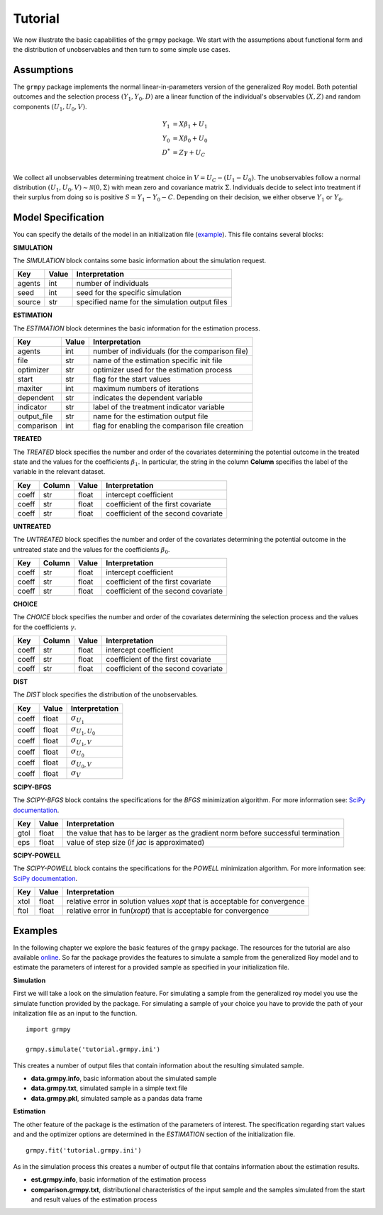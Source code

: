 Tutorial
========

We now illustrate the basic capabilities of the ``grmpy`` package. We start with the assumptions about functional form and the distribution of unobservables and then turn to some simple use cases.

Assumptions
------------

The ``grmpy`` package implements the normal linear-in-parameters version of the generalized Roy model. Both potential outcomes and the selection process :math:`(Y_1, Y_0, D)` are a linear function of the individual's observables :math:`(X, Z)` and random components :math:`(U_1, U_0, V)`.

.. math::
    Y_1 & = X \beta_1 + U_1 \\
    Y_0 & = X \beta_0 + U_0 \\
    D^{*}   & = Z \gamma + U_C \\

We collect all unobservables determining treatment choice in :math:`V = U_C - (U_1 - U_0)`. The unobservables follow a normal distribution :math:`(U_1, U_0, V) \sim \mathcal{N}(0, \Sigma)` with mean zero and covariance matrix :math:`\Sigma`.  Individuals decide to select into treatment if their surplus from doing so is positive :math:`S = Y_1 - Y_0 - C`. Depending on their decision, we either observe :math:`Y_1` or :math:`Y_0`.

Model Specification
-------------------

You can specify the details of the model in an initialization file (`example <https://github.com/OpenSourceEconomics/grmpy/blob/develop/docs/tutorial/tutorial.grmpy.ini>`_). This file contains several blocks:

**SIMULATION**

The *SIMULATION* block contains some basic information about the simulation request.

=======     ======      ==================
Key         Value       Interpretation
=======     ======      ==================
agents      int         number of individuals
seed        int         seed for the specific simulation
source      str         specified name for the simulation output files
=======     ======      ==================

**ESTIMATION**

The *ESTIMATION* block determines the basic information for the estimation process.

===========     ======      ==================
Key             Value        Interpretation
===========     ======      ==================
agents          int         number of individuals (for the comparison file)
file            str         name of the estimation specific init file
optimizer       str         optimizer used for the estimation process
start           str         flag for the start values
maxiter	        int         maximum numbers of iterations
dependent	str         indicates the dependent variable
indicator       str         label of the treatment indicator variable
output_file	str         name for the estimation output file
comparison	int         flag for enabling the comparison file creation
===========     ======      ==================



**TREATED**

The *TREATED* block specifies the number and order of the covariates determining the potential outcome in the treated state and the values for the coefficients :math:`\beta_1`. In particular, the string in the column **Column** specifies the label of the variable in the relevant dataset.

=======   ======  ======     ===================================
Key       Column  Value      Interpretation
=======   ======  ======     ===================================
coeff     str     float      intercept coefficient
coeff     str     float      coefficient of the first covariate
coeff     str     float      coefficient of the second covariate
=======   ======  ======     ===================================


**UNTREATED**

The *UNTREATED* block specifies the number and order of the covariates determining the potential outcome in the untreated state and the values for the coefficients :math:`\beta_0`.

=======   ======  ======     ===================================
Key       Column  Value      Interpretation
=======   ======  ======     ===================================
coeff     str     float      intercept coefficient
coeff     str     float      coefficient of the first covariate
coeff     str     float      coefficient of the second covariate
=======   ======  ======     ===================================


**CHOICE**

The *CHOICE* block specifies the number and order of the covariates determining the selection process and the values for the coefficients :math:`\gamma`.

=======   ======  ======     ===================================
Key       Column  Value      Interpretation
=======   ======  ======     ===================================
coeff     str     float      intercept coefficient
coeff     str     float      coefficient of the first covariate
coeff     str     float      coefficient of the second covariate
=======   ======  ======     ===================================

**DIST**

The *DIST* block specifies the distribution of the unobservables.

======= ======      ==========================
Key     Value       Interpretation
======= ======      ==========================
coeff    float      :math:`\sigma_{U_1}`
coeff    float      :math:`\sigma_{U_1,U_0}`
coeff    float      :math:`\sigma_{U_1,V}`
coeff    float      :math:`\sigma_{U_0}`
coeff    float      :math:`\sigma_{U_0,V}`
coeff    float      :math:`\sigma_{V}`
======= ======      ==========================

**SCIPY-BFGS**

The *SCIPY-BFGS* block contains the specifications for the *BFGS* minimization algorithm. For more information see: `SciPy documentation <https://docs.scipy.org/doc/scipy-0.19.0/reference/optimize.minimize-bfgs.html#optimize-minimize-bfgs>`__.

========  ======      ==================================================================================
Key       Value       Interpretation
========  ======      ==================================================================================
gtol      float       the value that has to be larger as the gradient norm before successful termination
eps       float       value of step size (if *jac* is approximated)
========  ======      ==================================================================================

**SCIPY-POWELL**

The *SCIPY-POWELL* block contains the specifications for the *POWELL* minimization algorithm. For more information see: `SciPy documentation <https://docs.scipy.org/doc/scipy-0.19.0/reference/optimize.minimize-powell.html#optimize-minimize-powell>`__.

========  ======      ===========================================================================
Key       Value       Interpretation
========  ======      ===========================================================================
xtol       float      relative error in solution values *xopt* that is acceptable for convergence
ftol       float      relative error in fun(*xopt*) that is acceptable for convergence
========  ======      ===========================================================================


Examples
--------

In the following chapter we explore the basic features of the ``grmpy`` package. The resources for the tutorial are also available `online <https://github.com/OpenSourceEconomics/grmpy/tree/develop/docs/tutorial>`_.
So far the package provides the features to simulate a sample from the generalized Roy model and to estimate the parameters of interest for a provided sample as specified in your initialization file.

**Simulation**

First we will take a look on the simulation feature. For simulating a sample from the generalized roy model you use the simulate function provided by the package. For simulating a sample of your choice you have to provide the path of your initalization file as an input to the function.
::

    import grmpy

    grmpy.simulate('tutorial.grmpy.ini')


This creates a number of output files that contain information about the resulting simulated sample.

* **data.grmpy.info**, basic information about the simulated sample
* **data.grmpy.txt**, simulated sample in a simple text file
* **data.grmpy.pkl**, simulated sample as a pandas data frame


**Estimation**

The other feature of the package is the estimation of the parameters of interest. The specification regarding start values and and the optimizer options are determined in the *ESTIMATION* section of the initialization file.

::

    grmpy.fit('tutorial.grmpy.ini')

As in the simulation process this creates a number of output file that contains information about the estimation results.

* **est.grmpy.info**, basic information of the estimation process
* **comparison.grmpy.txt**, distributional characteristics of the input sample and the samples simulated from the start and result values of the estimation process
